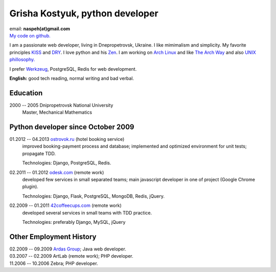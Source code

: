 Grisha Kostyuk, python developer
--------------------------------
.. image:: ../_img/ava200.jpg
  :align: right

| email: **naspeh(at)gmail.com**
| `My code on github.`__

__ https://github.com/naspeh/

I am a passionate web developer, living in Dnepropetrovsk, Ukraine. I like mimimalism and 
simplicity. My favorite principles KISS__ and DRY__.  I love python and his Zen__. I am 
working on `Arch Linux`__ and like `The Arch Way`__ and also `UNIX phillosophy.`__ 

__ http://en.wikipedia.org/wiki/KISS_principle
__ http://en.wikipedia.org/wiki/Don%27t_repeat_yourself
__ http://www.python.org/dev/peps/pep-0020/
__ https://www.archlinux.org/
__ https://wiki.archlinux.org/index.php/The_Arch_Way
__ http://en.wikipedia.org/wiki/Unix_philosophy

I prefer Werkzeug__, PostgreSQL, Redis for web development.

__ http://werkzeug.pocoo.org/

**English:** good tech reading, normal writing and bad verbal.

Education
=========
2000 -- 2005 Dnipropetrovsk National University
  Master, Mechanical Mathematics

Python developer since October 2009
===================================
01.2012 -- 04.2013 `ostrovok.ru`__ (hotel booking service)
  improved booking-payment process and database; implemented and optimized environment for 
  unit tests; propagate TDD.

  Technologies: Django, PostgreSQL, Redis.

__ http://ostrovok.ru

02.2011 -- 01.2012 `odesk.com`__ (remote work)
  developed few services in small separated teams; main javascript developer in one of 
  project (Google Chrome plugin).

  Technologies: Django, Flask, PostgreSQL, MongoDB, Redis, jQuery. 

__ http://odesk.com

02.2009 -- 01.2011 `42coffeecups.com`__ (remote work)
  developed several services in small teams with TDD practice.

  Technologies: preferably Django, MySQL, jQuery

__ http://42coffeecups.com

Other Employment History
========================
| 02.2009 -- 09.2009 `Ardas Group`__; Java web developer.
| 03.2007 -- 02.2009 ArtLab (remote work); PHP developer.
| 11.2006 -- 10.2006 Zebra; PHP developer.

__ http://www.ardas.dp.ua
